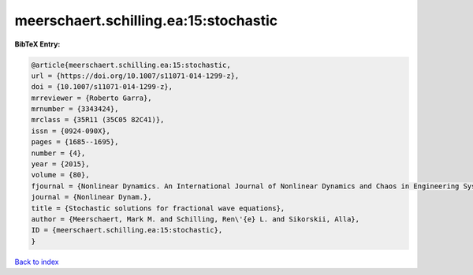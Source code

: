 meerschaert.schilling.ea:15:stochastic
======================================

.. :cite:t:`meerschaert.schilling.ea:15:stochastic`

.. bibliography:: ../../All.bib

**BibTeX Entry:**

.. code-block:: bibtex

   @article{meerschaert.schilling.ea:15:stochastic,
   url = {https://doi.org/10.1007/s11071-014-1299-z},
   doi = {10.1007/s11071-014-1299-z},
   mrreviewer = {Roberto Garra},
   mrnumber = {3343424},
   mrclass = {35R11 (35C05 82C41)},
   issn = {0924-090X},
   pages = {1685--1695},
   number = {4},
   year = {2015},
   volume = {80},
   fjournal = {Nonlinear Dynamics. An International Journal of Nonlinear Dynamics and Chaos in Engineering Systems},
   journal = {Nonlinear Dynam.},
   title = {Stochastic solutions for fractional wave equations},
   author = {Meerschaert, Mark M. and Schilling, Ren\'{e} L. and Sikorskii, Alla},
   ID = {meerschaert.schilling.ea:15:stochastic},
   }

`Back to index <../index>`_
